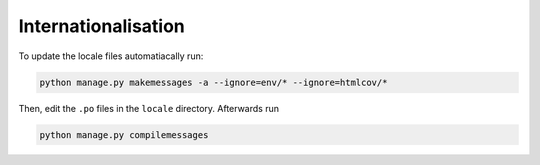Internationalisation
====================

To update the locale files automatiacally run:

.. code:: bash

    python manage.py makemessages -a --ignore=env/* --ignore=htmlcov/*


Then, edit the ``.po`` files in the ``locale`` directory. Afterwards run

.. code:: bash

    python manage.py compilemessages
